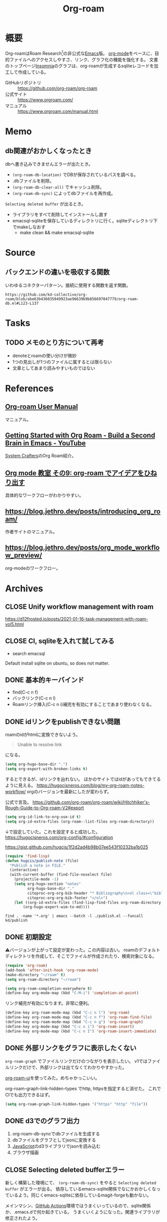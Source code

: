 :PROPERTIES:
:ID:       815a2c31-7ddb-40ad-bae0-f84e1cfd8de1
:header-args+: :wrap
:END:
#+title: Org-roam

* 概要
Org-roamはRoam Research[fn:1]の非公式な[[id:1ad8c3d5-97ba-4905-be11-e6f2626127ad][Emacs]]版。
[[id:7e85e3f3-a6b9-447e-9826-307a3618dac8][org-mode]]をベースに、目的ファイルへのアクセスしやすさ、リンク、グラフ化の機能を強化する。
文書のトップページ[[id:2709c815-cd38-4679-86e8-ff2d3b8817e4][Insomnia]]のグラフは、org-roamが生成するsqliteレコードを加工して作成している。

- GitHubリポジトリ :: https://github.com/org-roam/org-roam
- 公式サイト :: https://www.orgroam.com/
- マニュアル :: https://www.orgroam.com/manual.html
* Memo
** db関連がおかしくなったとき
dbへ書き込みできませんエラーが出たとき。

- ~(org-roam-db-location)~ でDBが保存されているパスを調べる。
- .dbファイルを削除。
- ~(org-roam-db-clear-all)~ でキャッシュ削除。
- ~(org-roam-db-sync)~ によってdbファイルを再作成。

~Selecting deleted buffer~ が出るとき。

- ライブラリをすべて削除してインストールし直す
- emacsql-sqliteを保存しているディレクトリに行く。sqliteディレクトリ下でmakeしなおす
  - make clean && make emacsql-sqlite
* Source
** バックエンドの違いを吸収する関数
いわゆるコネクターパターン。接続に使用する関数を返す関数。

#+begin_src git-permalink
https://github.com/kd-collective/org-roam/blob/abe63b436035049923ae96639b9b856697047779/org-roam-db.el#L123-L137
#+end_src

#+RESULTS:
#+begin_results emacs-lisp
(defun org-roam-db--conn-fn ()
  "Return the function for creating the database connection."
  (cl-case org-roam-database-connector
    (sqlite
     (progn
       (require 'emacsql-sqlite)
       #'emacsql-sqlite))
    (libsqlite3
     (progn
       (require 'emacsql-libsqlite3)
       #'emacsql-libsqlite3))
    (sqlite3
     (progn
       (require 'emacsql-sqlite3)
       #'emacsql-sqlite3))))
#+end_results
* Tasks
** TODO メモのとり方について再考
:PROPERTIES:
:Effort:   2:00
:END:
:LOGBOOK:
CLOCK: [2023-10-07 Sat 20:08]--[2023-10-07 Sat 20:33] =>  0:25
CLOCK: [2023-10-07 Sat 19:30]--[2023-10-07 Sat 19:55] =>  0:25
CLOCK: [2023-10-07 Sat 18:53]--[2023-10-07 Sat 19:18] =>  0:25
CLOCK: [2023-10-07 Sat 17:41]--[2023-10-07 Sat 18:06] =>  0:25
CLOCK: [2023-10-07 Sat 17:08]--[2023-10-07 Sat 17:33] =>  0:25
CLOCK: [2023-10-07 Sat 16:51]--[2023-10-07 Sat 17:08] =>  0:17
:END:

- denoteとroamの使い分けが微妙
- 1つの見出しが1つのファイルに属するとは限らない
- 文章としてあまり読みやすいものではない

* References
** [[https://www.orgroam.com/manual.html][Org-roam User Manual]]
マニュアル。
** [[https://www.youtube.com/watch?v=AyhPmypHDEw][Getting Started with Org Roam - Build a Second Brain in Emacs - YouTube]]
[[id:fa497359-ae3f-494a-b24a-9822eefe67ad][System Crafters]]のOrg Roam紹介。
** [[https://www.mhatta.org/wp/2021/02/20/org-mode-101-9/#org125e180][Org mode 教室 その9: org-roam でアイデアをひねり出す]]
具体的なワークフローがわかりやすい。
** https://blog.jethro.dev/posts/introducing_org_roam/
作者サイトのマニュアル。
** https://blog.jethro.dev/posts/org_mode_workflow_preview/
org-modeのワークフロー。
* Archives
** CLOSE Unify workflow management with roam
CLOSED: [2021-09-04 Sat 12:42]
https://d12frosted.io/posts/2021-01-16-task-management-with-roam-vol5.html
** CLOSE CI, sqliteを入れて試してみる
CLOSED: [2021-09-04 Sat 12:07]
- search emacsql
Default install sqlite on ubuntu, so does not matter.
** DONE 基本的キーバインド
CLOSED: [2021-08-29 Sun 21:18]
 - find(C-c n f)
 - バックリンク(C-c n l)
 - Roamリンク挿入(C-c n i)補完を有効にすることであまり使わなくなる。
** DONE idリンクをpublishできない問題
CLOSED: [2021-08-29 Sun 19:53]
roamのidがhtmlに変換できないよう。
#+begin_quote
Unable to resolve link
#+end_quote
になる。

#+begin_src emacs-lisp
  (setq org-hugo-base-dir ".")
  (setq org-export-with-broken-links t)
#+end_src
するとできるが、idリンクを辿れない。
ほかのサイトではidがあってもできてるように見える。
https://hugocisneros.com/blog/my-org-roam-notes-workflow/
orgのバージョンを最新にしたが変わらず。

公式で言及。
https://github.com/org-roam/org-roam/wiki/Hitchhiker's-Rough-Guide-to-Org-roam-V2#export

#+begin_src emacs-lisp
(setq org-id-link-to-org-use-id t)
(setq org-id-extra-files (org-roam--list-files org-roam-directory))
#+end_src
↓で設定していた。これを設定すると成功した。
https://hugocisneros.com/org-config/#configuration

https://gist.github.com/hugcis/1f2d2ad4b98b07ee543f10232ba1b025
#+begin_src emacs-lisp
  (require 'find-lisp)
  (defun hugcis/publish-note (file)
    "Publish a note in FILE."
    (interactive)
    (with-current-buffer (find-file-noselect file)
      (projectile-mode -1)
      (setq org-hugo-section "notes"
            org-hugo-base-dir "."
            citeproc-org-org-bib-header "* Bibliography\n<ol class=\"biblio-list\">"
            citeproc-org-org-bib-footer "</ol>")
      (let ((org-id-extra-files (find-lisp-find-files org-roam-directory "\.org$")))
          (org-hugo-export-wim-to-md))))
#+end_src

#+begin_src shell
  find . -name '*.org' | emacs --batch -l ./publish.el --funcall kd/publish
#+end_src
** DONE 初期設定
CLOSED: [2021-08-29 Sun 21:17]
⚠バージョンが上がって設定が変わった。この内容は古い。
roamのデフォルトディレクトリを作成して、そこでファイルが作成されたり、検索対象になる。

#+begin_src emacs-lisp
  (require 'org-roam)
  (add-hook 'after-init-hook 'org-roam-mode)
  (make-directory "~/roam" t)
  (setq org-roam-directory "~/roam")
#+end_src

#+begin_src emacs-lisp
  (setq org-roam-completion-everywhere t)
  (define-key org-mode-map (kbd "C-M-i") 'completion-at-point)
#+end_src
リンク補完が有効になります。非常に便利。

#+begin_src emacs-lisp
  (define-key org-roam-mode-map (kbd "C-c n l") 'org-roam)
  (define-key org-roam-mode-map (kbd "C-c n f") 'org-roam-find-file)
  (define-key org-roam-mode-map (kbd "C-c n g") 'org-roam-graph)
  (define-key org-mode-map (kbd "C-c n i") 'org-roam-insert)
  (define-key org-mode-map (kbd "C-c n I") 'org-roam-insert-immediate)
#+end_src
** DONE 外部リンクをグラフに表示したくない
CLOSED: [2021-09-02 Thu 10:30]

~org-roam-graph~ でファイルリンクだけのつながりを表示したい。
v1ではファイルリンクだけで、外部リンクは出てなくてわかりやすかった。

[[https://github.com/org-roam/org-roam-ui][org-roam-ui]]を使ってみた。めちゃかっこいい。

org-roam-graph-link-hidden-types でhttp, httpsを指定すると消せた。
これでCIでも出力できるはず。
#+begin_src emacs-lisp
(setq org-roam-graph-link-hidden-types '("https" "http" "file"))
#+end_src
** DONE d3でのグラフ出力
CLOSED: [2021-12-25 Sat 16:36]
:LOGBOOK:
CLOCK: [2021-12-25 Sat 15:34]--[2021-12-25 Sat 16:36] =>  1:02
:END:

1. org-roam-db-syncでdbファイルを生成する
2. dbファイルをグラフとしてjsonに変換する
3. [[id:a6980e15-ecee-466e-9ea7-2c0210243c0d][JavaScript]]のd3ライブラリでjsonを読み込む
4. ブラウザ描画
** CLOSE Selecting deleted bufferエラー
CLOSED: [2022-05-15 Sun 19:05]
新しく構築した環境にて、 ~(org-roam-db-sync)~ をやると ~Selecting deleted buffer~ がエラーが出る。
依存しているemacs-sqlite関係でなにかおかしくなっているよう。同じくemacs-sqliteに依存しているmagit-forgeも動かない。

メインマシン、[[id:2d35ac9e-554a-4142-bba7-3c614cbfe4c4][GitHub Actions]]環境ではうまくいっているので、sqlite関係か、.emacs.dで何か起きている。
うまくいくようになった。関連ライブラリが修正されたよう。
** DONE dbを使って何をしているのか                               :DontKnow:
CLOSED: [2022-08-12 Fri 22:13]
:LOGBOOK:
CLOCK: [2022-08-12 Fri 21:32]--[2022-08-12 Fri 21:57] =>  0:25
CLOCK: [2022-08-12 Fri 20:56]--[2022-08-12 Fri 21:21] =>  0:25
CLOCK: [2022-08-12 Fri 20:25]--[2022-08-12 Fri 20:50] =>  0:25
CLOCK: [2022-08-12 Fri 11:00]--[2022-08-12 Fri 11:25] =>  0:25
CLOCK: [2022-08-12 Fri 10:27]--[2022-08-12 Fri 10:52] =>  0:25
CLOCK: [2022-08-11 Thu 22:33]--[2022-08-11 Thu 22:58] =>  0:25
CLOCK: [2022-08-11 Thu 16:50]--[2022-08-11 Thu 17:53] =>  1:03
CLOCK: [2022-08-11 Thu 16:01]--[2022-08-11 Thu 16:26] =>  0:25
CLOCK: [2022-08-11 Thu 15:11]--[2022-08-11 Thu 15:36] =>  0:25
CLOCK: [2022-08-11 Thu 14:39]--[2022-08-11 Thu 15:04] =>  0:25
CLOCK: [2022-08-11 Thu 14:12]--[2022-08-11 Thu 14:37] =>  0:25
:END:
デフォルトではsqliteを利用しているのは知っているが、実際何をしているのだろうか。結論: ファイルの変更をdbに同期し、再利用しやすいようにしている。

まずorg-roam-db.elを見てみる。

#+caption: Database APIの箇所に、クエリを実行する関数がある。削除関数...dbのバイナリファイルを見て、存在していればテーブルを消す
#+begin_src git-permalink
https://github.com/kd-collective/org-roam/blob/abe63b436035049923ae96639b9b856697047779/org-roam-db.el#L279-L288
#+end_src

#+RESULTS:
#+begin_results emacs-lisp
;;; Database API
;;;; Clearing
(defun org-roam-db-clear-all ()
  "Clears all entries in the Org-roam cache."
  (interactive)
  (when (file-exists-p org-roam-db-location)
    (dolist (table (mapcar #'car org-roam-db--table-schemata))
      (org-roam-db-query `[:delete :from ,table]))))

(defun org-roam-db-clear-file (&optional file)
#+end_results

#+caption: ファイル情報をinsertする。syncしたときに呼び出す
#+begin_src git-permalink
https://github.com/kd-collective/org-roam/blob/abe63b436035049923ae96639b9b856697047779/org-roam-db.el#L309-L323
#+end_src

#+RESULTS:
#+begin_results emacs-lisp
(defun org-roam-db-insert-file ()
  "Update the files table for the current buffer.
If UPDATE-P is non-nil, first remove the file in the database."
  (let* ((file (buffer-file-name))
         (file-title (org-roam-db--file-title))
         (attr (file-attributes file))
         (atime (file-attribute-access-time attr))
         (mtime (file-attribute-modification-time attr))
         (hash (org-roam-db--file-hash)))
    (org-roam-db-query
     [:insert :into files
      :values $v1]
     (list (vector file file-title hash atime mtime)))))

(defun org-roam-db-get-scheduled-time ()
#+end_results

org-roam-db-insert-fileが呼ばれることによって、orgファイルの追加をdbと同期する。こういった感じで1ファイルの追加、削除、変更に対応する同期関数がある。

↑のみでは1ファイルのみなので、org-roamファイル全体に大して同期をかける関数がある。org-roam-db-sync。変更のタイプを判定して、各関数で処理し、orgファイルとdbの内容を同期する。なるほど。

#+caption: 全org-roamファイルに対して、差分があればdb同期をかける
#+begin_src git-permalink
https://github.com/kd-collective/org-roam/blob/abe63b436035049923ae96639b9b856697047779/org-roam-db.el#L611-L643
#+end_src

#+RESULTS:
#+begin_results emacs-lisp
(defun org-roam-db-sync (&optional force)
  "Synchronize the cache state with the current Org files on-disk.
If FORCE, force a rebuild of the cache from scratch."
  (interactive "P")
  (org-roam-db--close) ;; Force a reconnect
  (when force (delete-file org-roam-db-location))
  (org-roam-db) ;; To initialize the database, no-op if already initialized
  (org-roam-require '(org-ref oc))
  (let* ((gc-cons-threshold org-roam-db-gc-threshold)
         (org-agenda-files nil)
         (org-roam-files (org-roam-list-files))
         (current-files (org-roam-db--get-current-files))
         (modified-files nil))
    (dolist (file org-roam-files)
      (let ((contents-hash (org-roam-db--file-hash file)))
        (unless (string= (gethash file current-files)
                         contents-hash)
          (push file modified-files)))
      (remhash file current-files))
    (emacsql-with-transaction (org-roam-db)
      (org-roam-dolist-with-progress (file (hash-table-keys current-files))
          "Clearing removed files..."
        (org-roam-db-clear-file file))
      (org-roam-dolist-with-progress (file modified-files)
          "Processing modified files..."
        (condition-case err
            (org-roam-db-update-file file 'no-require)
          (error
           (org-roam-db-clear-file file)
           (lwarn 'org-roam :error "Failed to process %s with error %s, skipping..."
                  file (error-message-string err))))))))

;;;###autoload
#+end_results

直にdbに追加する関数を呼ぶことはなく、ファイルの変更をもとに同期関数経由でdbに追加されるようだ。ファイルの方が先に存在していて、後でdbと同期する。

#+caption: 取得関数
#+begin_src git-permalink
https://github.com/kd-collective/org-roam/blob/abe63b436035049923ae96639b9b856697047779/org-roam-node.el#L461-L477
#+end_src

#+RESULTS:
#+begin_results emacs-lisp
;;;###autoload
(cl-defun org-roam-node-find (&optional other-window initial-input filter-fn &key templates)
  "Find and open an Org-roam node by its title or alias.
INITIAL-INPUT is the initial input for the prompt.
FILTER-FN is a function to filter out nodes: it takes an `org-roam-node',
and when nil is returned the node will be filtered out.
If OTHER-WINDOW, visit the NODE in another window.
The TEMPLATES, if provided, override the list of capture templates (see
`org-roam-capture-'.)"
  (interactive current-prefix-arg)
  (let ((node (org-roam-node-read initial-input filter-fn)))
    (if (org-roam-node-file node)
        (org-roam-node-visit node other-window)
      (org-roam-capture-
       :node node
       :templates templates
       :props '(:finalize find-file)))))
#+end_results

- ファイルがあれば、visitを呼び出す
- ファイルがなければ、作成するためにcaptureを呼び出す。dbと関係することは同期時にやるので、ここでは一切考えなくてよく、責務分離できている

dbへの同期をみた。利用はどうしているのだろうか。

探す系は、org-roam-node.elに含まれている。

#+begin_src git-permalink
https://github.com/kd-collective/org-roam/blob/abe63b436035049923ae96639b9b856697047779/org-roam-node.el#L461-L477
#+end_src

#+RESULTS:
#+begin_results emacs-lisp
;;;###autoload
(cl-defun org-roam-node-find (&optional other-window initial-input filter-fn &key templates)
  "Find and open an Org-roam node by its title or alias.
INITIAL-INPUT is the initial input for the prompt.
FILTER-FN is a function to filter out nodes: it takes an `org-roam-node',
and when nil is returned the node will be filtered out.
If OTHER-WINDOW, visit the NODE in another window.
The TEMPLATES, if provided, override the list of capture templates (see
`org-roam-capture-'.)"
  (interactive current-prefix-arg)
  (let ((node (org-roam-node-read initial-input filter-fn)))
    (if (org-roam-node-file node)
        (org-roam-node-visit node other-window)
      (org-roam-capture-
       :node node
       :templates templates
       :props '(:finalize find-file)))))
#+end_results

- nodeが存在していればファイルを開く。そうでなければorg-roam-captureでテンプレート画面を開く
- 開くときもdbに接続して情報を取ってくるはずだが、コードのどの箇所かわからなかった

* 脚注
[fn:1] https://roamresearch.com/ Webでのアウトラインツール。
